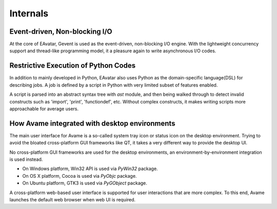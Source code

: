 Internals
=========

Event-driven, Non-blocking I/O
------------------------------

At the core of EAvatar, Gevent is used as the event-driven, non-blocking I/O engine.
With the lightweight concurrency support and thread-like programming model,
it a pleasure again to write asynchronous I/O codes.


Restrictive Execution of Python Codes
-------------------------------------

In addition to mainly developed in Python, EAvatar also uses Python as the
domain-specific language(DSL) for describing jobs. A job is defined by a script in Python
with very limited subset of features enabled.

A script is parsed into an abstract syntax tree with `ast` module,
and then being walked through to detect
invalid constructs such as 'import', 'print', 'functiondef', etc.
Without complex constructs, it makes writing scripts more approachable for average users.

How Avame integrated with desktop environments
----------------------------------------------

The main user interface for Avame is a so-called system tray icon or status icon on the
desktop environment. Trying to avoid the bloated cross-platform GUI frameworks like QT,
it takes a very different way to provide the desktop UI.

No cross-platform GUI frameworks are used for the desktop environments,
an environment-by-environment integration is used instead.

* On Windows platform, Win32 API is used via `PyWin32` package.

* On OS X platform, Cocoa is used via `PyObjc` package.

* On Ubuntu platform, GTK3 is used via `PyGObject` package.

A cross-platform web-based user interface is supported for user interactions that are more
complex. To this end, Avame launches the default web browser when web UI is required.